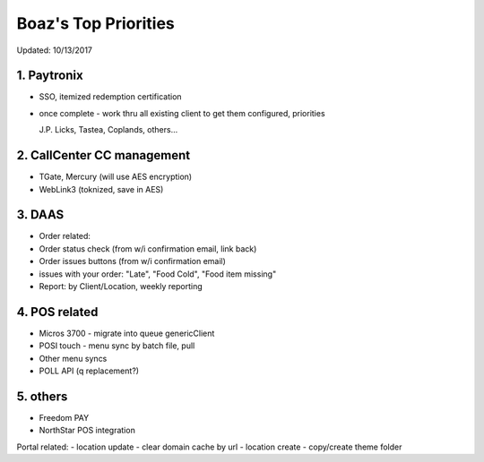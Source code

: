 Boaz's Top Priorities
=====================
Updated: 10/13/2017

1. Paytronix
~~~~~~~~~~~
- SSO, itemized redemption certification
- once complete - work thru all existing client to get them configured, priorities
  
  J.P. Licks, Tastea, Coplands, others...


2. CallCenter CC management
~~~~~~~~~~~~~~~~~~~~~~~~~~~
- TGate, Mercury (will use AES encryption)
- WebLink3 (toknized, save in AES)


3. DAAS
~~~~~~~~~~~~~~~~~~~~~~~~~~~
- Order related:
- Order status check (from w/i confirmation email, link back)
- Order issues buttons (from w/i confirmation email) 
- issues with your order: "Late", "Food Cold", "Food item missing"
- Report: by Client/Location, weekly reporting


4. POS related
~~~~~~~~~~~~~~~~~~~~~~~~~~~
- Micros 3700 - migrate into queue genericClient
- POSI touch - menu sync by batch file, pull
- Other menu syncs
- POLL API (q replacement?)



5. others
~~~~~~~~~~~~~~~~~~~~~~~~~~~
- Freedom PAY
- NorthStar POS integration

Portal related:
- location update - clear domain cache by url
- location create - copy/create theme folder

